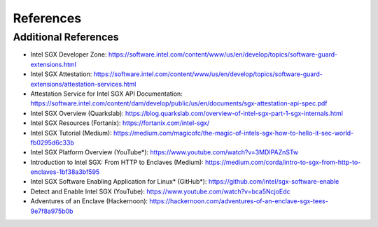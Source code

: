 References
==========

.. bibliography:: refs.bib

Additional References
---------------------
* Intel SGX Developer Zone: https://software.intel.com/content/www/us/en/develop/topics/software-guard-extensions.html
* Intel SGX Attestation: https://software.intel.com/content/www/us/en/develop/topics/software-guard-extensions/attestation-services.html
* Attestation Service for Intel SGX API Documentation: https://software.intel.com/content/dam/develop/public/us/en/documents/sgx-attestation-api-spec.pdf

* Intel SGX Overview (Quarkslab): https://blog.quarkslab.com/overview-of-intel-sgx-part-1-sgx-internals.html
* Intel SGX Resources (Fortanix): https://fortanix.com/intel-sgx/
* Intel SGX Tutorial (Medium): https://medium.com/magicofc/the-magic-of-intels-sgx-how-to-hello-it-sec-world-fb0295d6c33b
* Intel SGX Platform Overview (YouTube*): https://www.youtube.com/watch?v=3MDIPAZnSTw

* Introduction to Intel SGX: From HTTP to Enclaves (Medium): https://medium.com/corda/intro-to-sgx-from-http-to-enclaves-1bf38a3bf595
* Intel SGX Software Enabling Application for Linux* (GitHub*): https://github.com/intel/sgx-software-enable
* Detect and Enable Intel SGX (YouTube): https://www.youtube.com/watch?v=bca5NcjoEdc
* Adventures of an Enclave (Hackernoon): https://hackernoon.com/adventures-of-an-enclave-sgx-tees-9e7f8a975b0b
